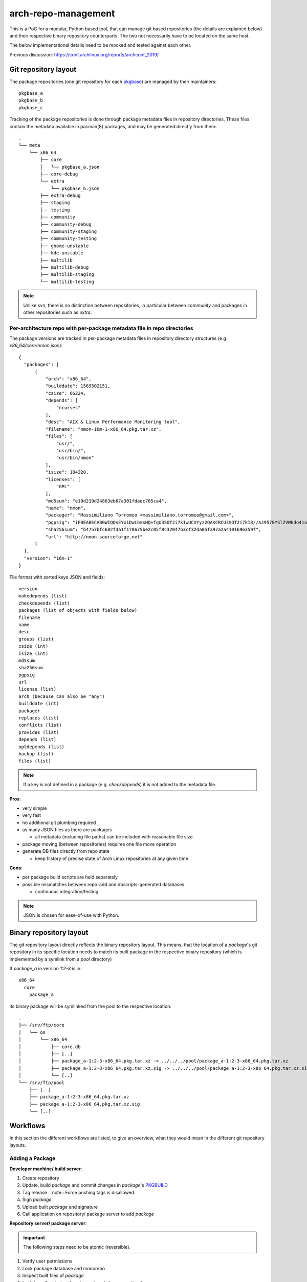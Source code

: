 arch-repo-management
####################

This is a PoC for a modular, Python based tool, that can manage git based
repositories (the details are explained below) and their respective binary
repository counterparts. The two not necessarily have to be located on the same
host.

The below implementational details need to be mocked and tested against each
other.

Previous discussion: https://conf.archlinux.org/reports/archconf_2019/

Git repository layout
_____________________

The package repositories (one git repository for each `pkgbase`_) are
managed by their maintainers::

  pkgbase_a
  pkgbase_b
  pkgbase_c

Tracking of the package repositories is done through package metadata
files in repository directories. These files contain the metadata
available in pacman(8) packages, and may be generated directly from
them::

  .
  └── meta
      └── x86_64
          ├── core
          │   └── pkgbase_a.json
          ├── core-debug
          └── extra
              └── pkgbase_b.json
          ├── extra-debug
          ├── staging
          ├── testing
          ├── community
          ├── community-debug
          ├── community-staging
          ├── community-testing
          ├── gnome-unstable
          ├── kde-unstable
          ├── multilib
          ├── multilib-debug
          ├── multilib-staging
          └── multilib-testing

.. note::
   Unlike svn, there is no distinction between repositories, in
   particular between `community` and packages in other repositories
   such as `extra`.

Per-architecture repo with per-package metadata file in repo directories
=========================================================================

The package versions are tracked in per-package metadata files in repository
directory structures (e.g. `x86_64/core/nmon.json`)::

  {
    "packages": [
        {
            "arch": "x86_64",
            "builddate": 1569502151,
            "csize": 66224,
            "depends": [
                "ncurses"
            ],
            "desc": "AIX & Linux Performance Monitoring tool",
            "filename": "nmon-16m-1-x86_64.pkg.tar.xz",
            "files": [
                "usr/",
                "usr/bin/",
                "usr/bin/nmon"
            ],
            "isize": 184320,
            "licenses": [
                "GPL"
            ],
            "md5sum": "e19d219d24863eb67a301fdaec765ca4",
            "name": "nmon",
            "packager": "Massimiliano Torromeo <massimiliano.torromeo@gmail.com>",
            "pgpsig": "iF0EABECAB0WIQQsEYxiDwLbmsHQ+fqU3SOT2i7kIwUCXYyz2QAKCRCU3SOT2i7kI8//AJ9578YSlZVWkdo41a9sjqgw1cOYOgCfcAYFaI19lgcC9Tws3jynEufvayA=",
            "sha256sum": "b4757bfc682f3a1f178675be2c05f8c32047b3cf32da05fa97a2a4101696359f",
            "url": "http://nmon.sourceforge.net"
        }
    ],
    "version": "16m-1"
  }

File format with sorted keys JSON and fields::

    version
    makedepends (list)
    checkdepends (list)
    packages (list of objects with fields below)
    filename
    name
    desc
    groups (list)
    csize (int)
    isize (int)
    md5sum
    sha256sum
    pgpsig
    url
    license (list)
    arch (because can also be "any")
    builddate (int)
    packager
    replaces (list)
    conflicts (list)
    provides (list)
    depends (list)
    optdepends (list)
    backup (list)
    files (list)

.. note::
   If a key is not defined in a package (e.g. `checkdepends`) it is
   not added to the metadata file.

**Pros**:

- very simple
- very fast
- no additional git plumbing required
- as many JSON files as there are packages

  - all metadata (including file paths) can be included with reasonable file size

- package moving (between repositories) requires one file move operation
- generate DB files directly from repo state

  - keep history of precise state of Arch Linux repositories at any given time

**Cons**:

- per package build scripts are held separately
- possible mismatches between repo-add and dbscripts-generated databases

  - continuous integration/testing

.. note::
   JSON is chosen for ease-of-use with Python.

Binary repository layout
________________________

The git repository layout directly reflects the binary repository layout. This
means, that the location of a *package*'s git repository in its specific
location needs to match its built package in the respective binary repository
(which is implemented by a symlink from a *pool* directory)

If *package_a* in version *1:2-3* is in::

  x86_64
    core
      package_a

its binary package will be symlinked from the pool to the respective location::

  .
  ├── /srv/ftp/core
  │   └── os
  │       └── x86_64
  │           ├── core.db
  │           ├── [..]
  │           ├── package_a-1:2-3-x86_64.pkg.tar.xz -> ../../../pool/package_a-1:2-3-x86_64.pkg.tar.xz
  │           ├── package_a-1:2-3-x86_64.pkg.tar.xz.sig -> ../../../pool/package_a-1:2-3-x86_64.pkg.tar.xz.sig
  │           └── [..]
  └── /srv/ftp/pool
      ├── [..]
      ├── package_a-1:2-3-x86_64.pkg.tar.xz
      ├── package_a-1:2-3-x86_64.pkg.tar.xz.sig
      └── [..]

Workflows
_________

In this section the different workflows are listed, to give an overview, what
they would mean in the different git repository layouts.

Adding a Package
================

**Developer machine/ build server**:

#. Create repository
#. Update, build *package* and commit changes in *package*'s `PKGBUILD`_
#. Tag release
   .. note::
   Force pushing tags is disallowed.
#. Sign *package*
#. Upload built *package* and signature
#. Call application on repository/ package server to add *package*

**Repository server/ package server**:

.. important::
   The following steps need to be atomic (reversible).

#. Verify user permissions
#. Lock package database and monorepo
#. Inspect built files of *package*
#. Lock tags (by storing them in *package*'s bare repository)
#. **Modify monorepo to reflect changes**
#. Verify *package* file versioning and tag is consistent
#. Copy built *package* and signature to pool and create symlink to them in
   target repository
#. Add *package* to the package database
#. Unlock package database and monorepo

Updating a Package
==================

All steps, but the first, of **Developer machine/ build server** in `Adding a
Package`_ apply.

All steps of **Repository server/ package server** in `Adding a Package`_ apply.

Removing a Package
==================

**Developer machine/ build server**:

#. Call application on repository/ package server to remove *package*

**Repository server/ package server**:

.. important::
   The following steps need to be atomic (reversible).

.. note::
   The remove command should be able to remove stale packages (e.g. leftover
   packages, when removing a member of a split package)

#. Verify user permissions
#. Lock package database and monorepo
#. **Modify monorepo to reflect changes**
#. Remove *package* from the package database
#. Remove built *package* and signature from pool and remove symlink to them in
   target repository
#. Unlock package database and monorepo

Moving a Package
================

**Developer machine/ build server**:

#. Call application on repository/ package server to move *package*

**Repository server/ package server**:

.. important::
   The following steps need to be atomic (reversible).

#. Verify user permissions
#. Lock source and target package databases and monorepo
#. **Modify monorepo to reflect changes**
#. Remove *package* from the source package database
#. Add *package* to the destination package database
#. Remove symlinks to package and signature files from source repository and
   add them to the target repository
#. Unlock source and target package databases and monorepo

TODO
____

dbscripts
=========

Add/Update
----------

Integrate new .pkg.tar.xz for one or multiple pkgbases into the DB.

- **DONE** Collect packages from staging dir, parse .PKGINFO

  - **DONE** Group by repo and pkgbase

    - **DONE** `{'extra': {'foo': data, 'bar': data}, 'testing': { ... }}`
    - **DONE** if pkgbase already seen but common fields (version, makedepends, checkdepends) differ, error out
    - **DONE** do GPG verification?

- **DONE** For each repo to process:

  - **DONE** Load repo JSON data

- For each pkgbase:

  - **DONE** Ensure version is increasing (pyalpm vercmp)
  - Shallow clone tag named "$version" from package repository named "$pkgbase" to get PKGBUILD
  - GPG-verify tag?
  - Run `makepkg --packagelist` to get list of expected packages

    - Verify against packages collected

  - Do other verification checks between `PKGBUILD` and packages? Check current dbscripts
  - Get rid of clone
  - Copy the packages into the FTP pool

    - Existing file is an error

  - Link the packages from the FTP repo dir

    - Existing file is an error

  - Copy package data into repo data

- **DONE** Write out JSON
- **DONE** Write out DB files
- git commit
- Remove old symlinks

Remove
------

Remove existing pkgbases.

- **DONE** For each repo to process: (existing db-remove operates on a single repo)

  - **DONE** Load repo JSON data

- **DONE** For each pkgbase:

  - **DONE** Remove pkgbase from data

- **DONE** Delete JSON files
- **DONE** Write out DB files
- `git commit`
- **DONE** Remove old symlinks

Move
----
Move packages from one repository (e.g. testing) to another (e.g. extra).

- **DONE** For each repo to process:

  - **DONE** Load repo JSON data

- For each pkgbase:

  - **DONE** Move data
  - Add new symlinks

- **DONE** Write out JSON
- **DONE** Write out DB files
- `git commit`
- Remove old symlinks

Tasks
-----

- Code to load JSON and stream out a database - heftig

  - Generates a tar written to the `foo.db.tar.gz`

- Code to load packages and write out JSON - maximbaz
- **DONE** For testing purposes, code to convert a `foo.db.tar.gz` into JSON - alad
- Rewrite devtools' commitpkg to use git instead of svn

Unit Tests
==========

All submitted code should have 100% unit test coverage and be documented.

Integration Tests
=================

The different repository layout approaches need to be mockable, by creating
fixtures from scratch in a test run (for reproducibility).
The tests should be able to cover use-case in which a couple of thousand
operations can be mocked in sequence to track and measure the eventual required
turnaround time of each approach.

.. _pkgbase: https://man.archlinux.org/man/pacman/PKGBUILD.5.en#PACKAGE_SPLITTING
.. _PKGBUILD: https://man.archlinux.org/man/pacman/PKGBUILD.5.en
.. _git-subtree: https://man.archlinux.org/man/git/git-subtree.1.en
.. _git-read-tree: https://man.archlinux.org/man/git/git-read-tree.1.en
.. _git-submodule: https://man.archlinux.org/man/git/git-submodule.1.en
.. _.gitmodules: https://man.archlinux.org/man/git/gitmodules.5.en
.. _git-mv: https://man.archlinux.org/man/git/git-mv.1.en
.. _git-log: https://man.archlinux.org/man/git/git-log.1.en
.. _architecture: https://man.archlinux.org/man/pacman/PKGBUILD.5.en#OPTIONS_AND_DIRECTIVES

